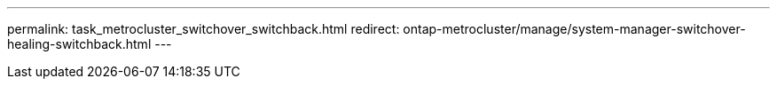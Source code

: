 ---
permalink: task_metrocluster_switchover_switchback.html
redirect: ontap-metrocluster/manage/system-manager-switchover-healing-switchback.html
---